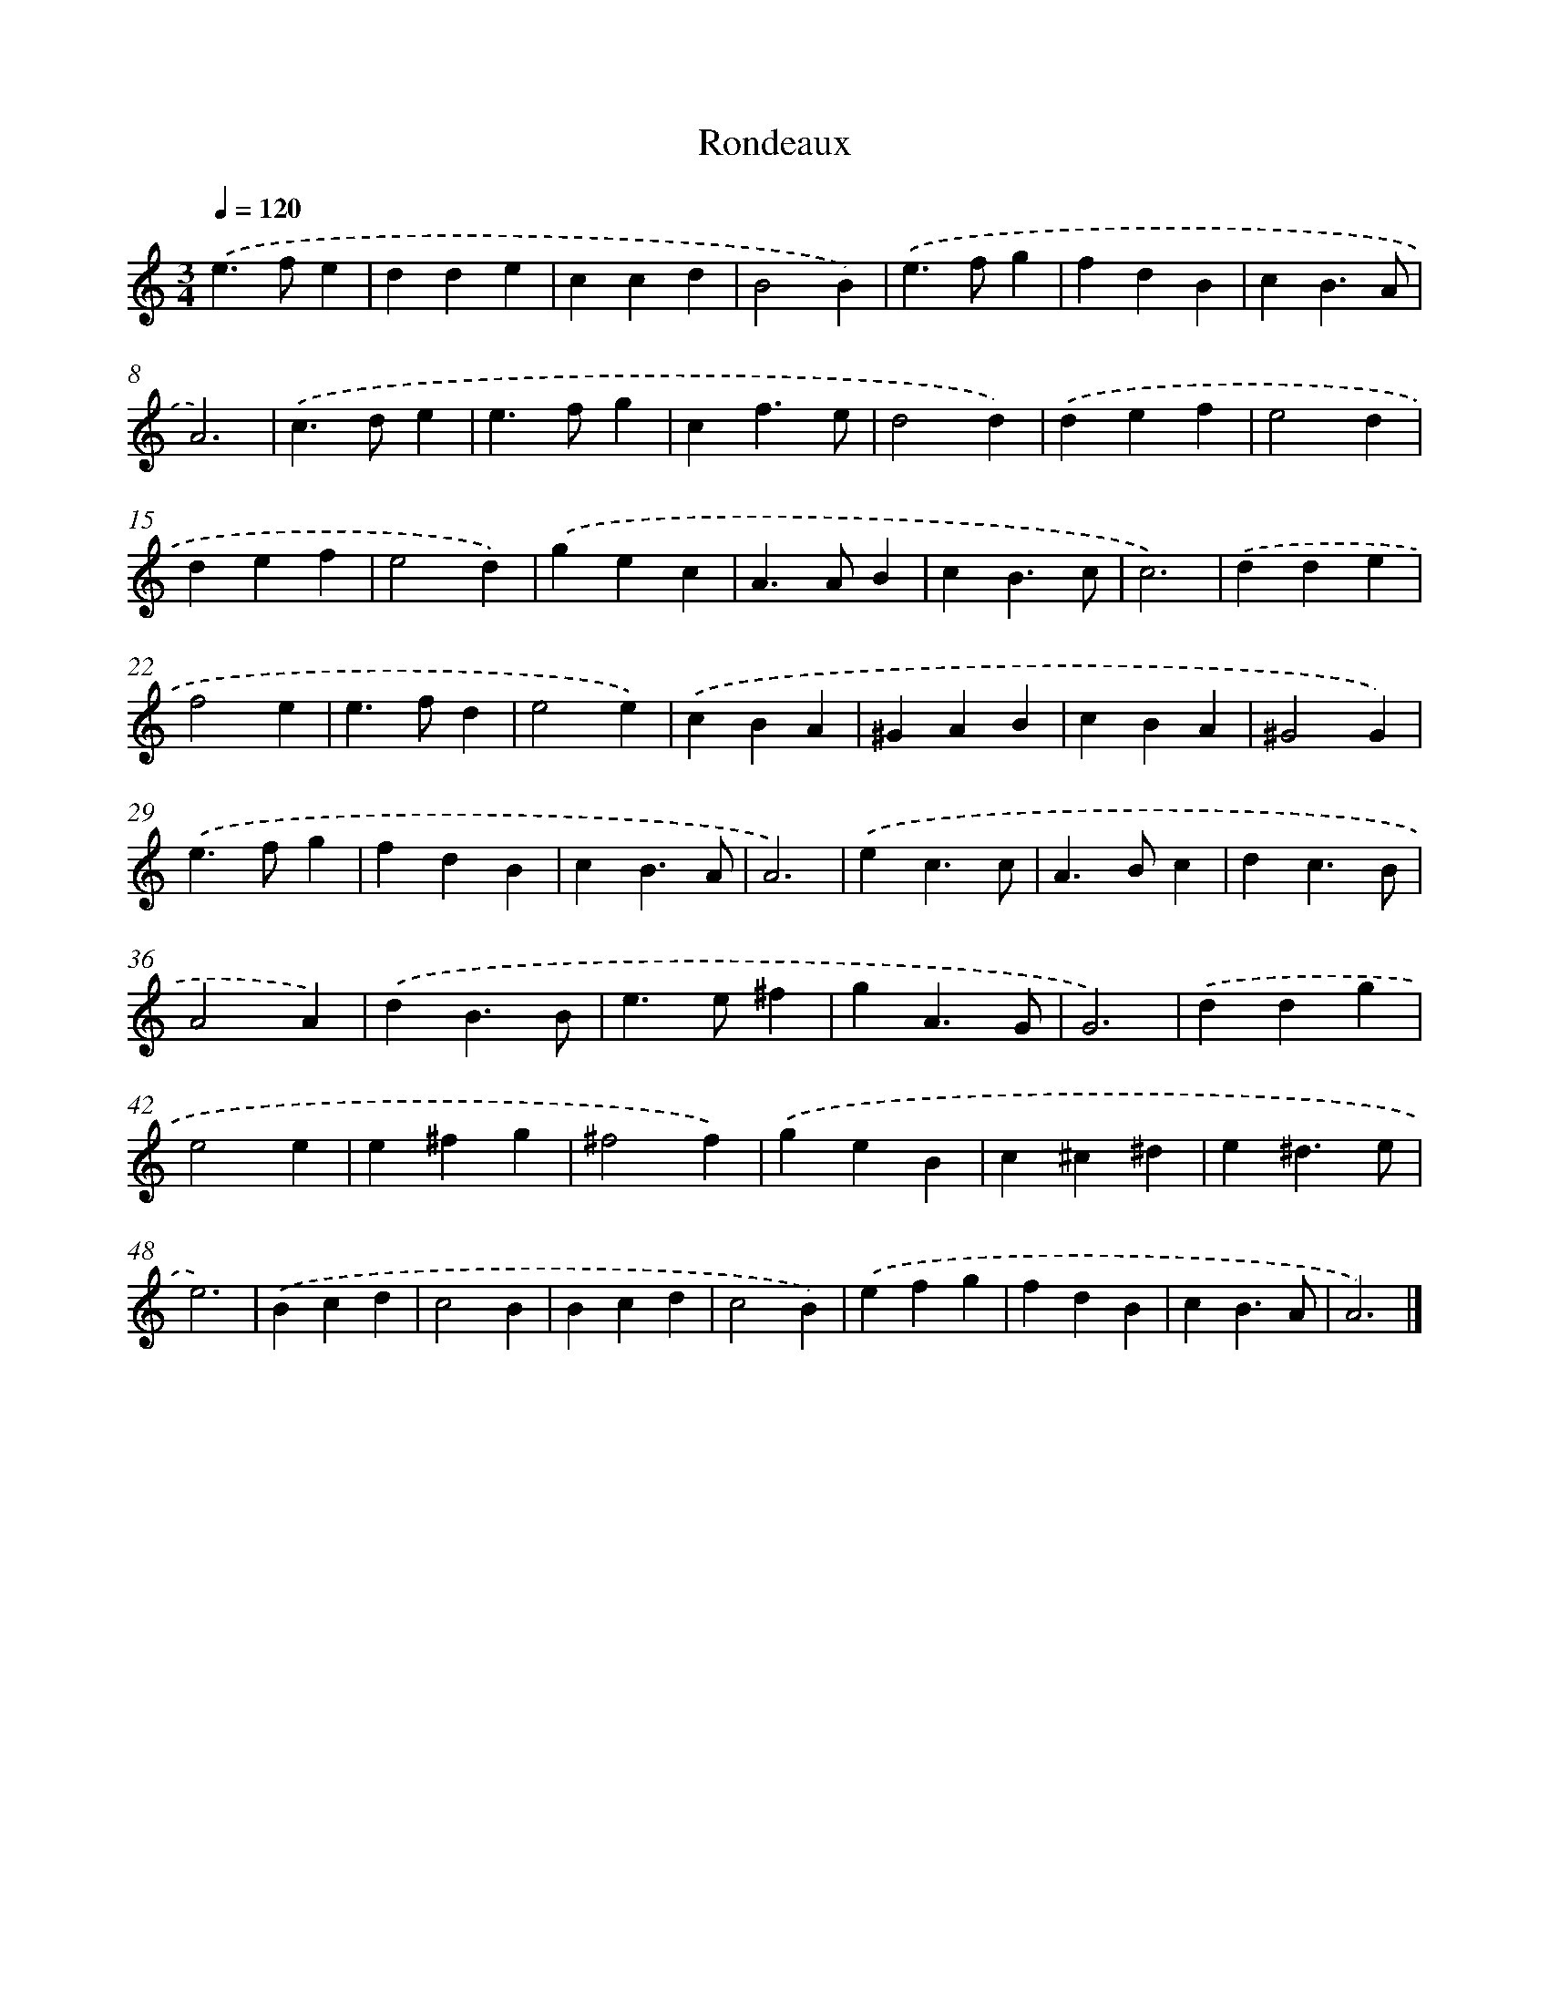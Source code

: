 X: 17106
T: Rondeaux
%%abc-version 2.0
%%abcx-abcm2ps-target-version 5.9.1 (29 Sep 2008)
%%abc-creator hum2abc beta
%%abcx-conversion-date 2018/11/01 14:38:09
%%humdrum-veritas 1730460345
%%humdrum-veritas-data 2198088840
%%continueall 1
%%barnumbers 0
L: 1/4
M: 3/4
Q: 1/4=120
K: C clef=treble
.('e>fe |
dde |
ccd |
B2B) |
.('e>fg |
fdB |
cB3/A/ |
A3) |
.('c>de |
e>fg |
cf3/e/ |
d2d) |
.('def |
e2d |
def |
e2d) |
.('gec |
A>AB |
cB3/c/ |
c3) |
.('dde |
f2e |
e>fd |
e2e) |
.('cBA |
^GAB |
cBA |
^G2G) |
.('e>fg |
fdB |
cB3/A/ |
A3) |
.('ec3/c/ |
A>Bc |
dc3/B/ |
A2A) |
.('dB3/B/ |
e>e^f |
gA3/G/ |
G3) |
.('ddg |
e2e |
e^fg |
^f2f) |
.('geB |
c^c^d |
e^d3/e/ |
e3) |
.('Bcd |
c2B |
Bcd |
c2B) |
.('efg |
fdB |
cB3/A/ |
A3) |]
